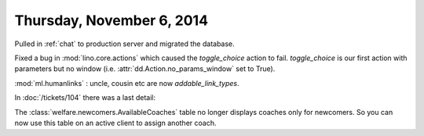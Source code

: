 ==========================
Thursday, November 6, 2014
==========================

Pulled in :ref:`chat` to production server and migrated the database.

Fixed a bug in :mod:`lino.core.actions` which caused the
`toggle_choice` action to fail. `toggle_choice` is our first action
with parameters but no window (i.e. :attr:`dd.Action.no_params_window`
set to True).

:mod:`ml.humanlinks` : uncle, cousin etc are now `addable_link_types`.

In :doc:`/tickets/104` there was a last detail: 

The :class:`welfare.newcomers.AvailableCoaches` table no longer
displays coaches only for newcomers. So you can now use this table on
an active client to assign another coach.
